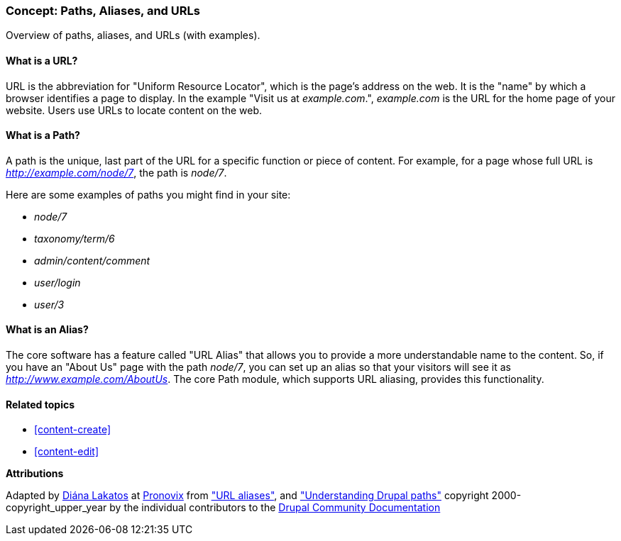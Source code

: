 [[content-paths]]

=== Concept: Paths, Aliases, and URLs

[role="summary"]
Overview of paths, aliases, and URLs (with examples).

(((Path,overview)))
(((Alias,overview)))
(((URL (Uniform Resource Locator),overview)))
(((Uniform Resource Locator (URL),overview)))
(((URL alias,overview)))

//==== Prerequisite knowledge


==== What is a URL?

URL is the abbreviation for "Uniform Resource Locator", which is the page's
address on the web. It is the "name" by which a browser identifies a page to
display. In the example "Visit us at _example.com_.", _example.com_ is the URL
for the home page of your website. Users use URLs to locate content on the web.

==== What is a Path?

A path is the unique, last part of the URL for a specific function or piece of
content. For example, for a page whose full URL is _http://example.com/node/7_,
the path is _node/7_.

Here are some examples of paths you might find in your site:

* _node/7_
* _taxonomy/term/6_
* _admin/content/comment_
* _user/login_
* _user/3_

==== What is an Alias?

The core software has a feature called "URL Alias" that allows you to provide a
more understandable name to the content. So, if you have an "About Us" page with
the path _node/7_, you can set up an alias so that your visitors will see it as
_http://www.example.com/AboutUs_. The core Path module, which supports URL
aliasing, provides this functionality.

==== Related topics

* <<content-create>>
* <<content-edit>>

// The following topic has been deferred, so remove the link for now.
// @todo Put this link back in when/if the topic gets added back.
// * <<structure-pathauto>>


//==== Additional resources


*Attributions*

Adapted by https://www.drupal.org/u/dianalakatos[Diána Lakatos] at
https://pronovix.com/[Pronovix] from
https://www.drupal.org/node/120631["URL aliases"], and
https://www.drupal.org/node/31644["Understanding Drupal paths"]
copyright 2000-copyright_upper_year by the individual contributors to the
https://www.drupal.org/documentation[Drupal Community Documentation]